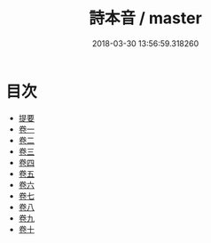 #+TITLE: 詩本音 / master
#+DATE: 2018-03-30 13:56:59.318260
* 目次
 - [[file:KR1j0079_000.txt::000-1b][提要]]
 - [[file:KR1j0079_001.txt::001-1a][卷一]]
 - [[file:KR1j0079_002.txt::002-1a][卷二]]
 - [[file:KR1j0079_003.txt::003-1a][卷三]]
 - [[file:KR1j0079_004.txt::004-1a][卷四]]
 - [[file:KR1j0079_005.txt::005-1a][卷五]]
 - [[file:KR1j0079_006.txt::006-1a][卷六]]
 - [[file:KR1j0079_007.txt::007-1a][卷七]]
 - [[file:KR1j0079_008.txt::008-1a][卷八]]
 - [[file:KR1j0079_009.txt::009-1a][卷九]]
 - [[file:KR1j0079_010.txt::010-1a][卷十]]
